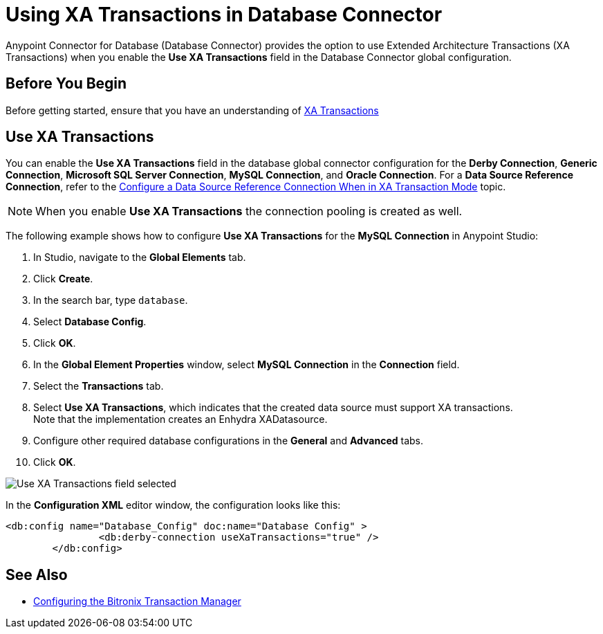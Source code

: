 = Using XA Transactions in Database Connector

Anypoint Connector for Database (Database Connector) provides the option to use Extended Architecture Transactions (XA Transactions) when you enable the *Use XA Transactions* field in the Database Connector global configuration.

== Before You Begin

Before getting started, ensure that you have an understanding of xref:mule-runtime::xa-transactions.adoc[XA Transactions]

== Use XA Transactions

You can enable the *Use XA Transactions* field in the database global connector configuration for the *Derby Connection*, *Generic Connection*, *Microsoft SQL Server Connection*, *MySQL Connection*, and *Oracle Connection*.
For a *Data Source Reference Connection*, refer to the xref:database-connector-connection.adoc#data-source-connection-xa[Configure a Data Source Reference Connection When in XA Transaction Mode] topic. 

[NOTE]
When you enable *Use XA Transactions* the connection pooling is created as well. 

The following example shows how to configure *Use XA Transactions* for the *MySQL Connection* in Anypoint Studio:

. In Studio, navigate to the *Global Elements* tab.
. Click *Create*.
. In the search bar, type `database`.
. Select *Database Config*.
. Click *OK*.
. In the *Global Element Properties* window, select *MySQL Connection* in the *Connection* field.
. Select the *Transactions* tab.
. Select *Use XA Transactions*, which indicates that the created data source must support XA transactions. +
Note that the implementation creates an Enhydra XADatasource.
. Configure other required database configurations in the *General* and *Advanced* tabs.
. Click *OK*.

image::database-connector-xatransactions.png[Use XA Transactions field selected]

In the *Configuration XML* editor window, the configuration looks like this:

[source,xml,linenums]
----
<db:config name="Database_Config" doc:name="Database Config" >
		<db:derby-connection useXaTransactions="true" />
	</db:config>
----

== See Also

* xref:mule-runtime::using-bitronix-to-manage-transactions.adoc#configuring-the-bitronix-transaction-manager[Configuring the Bitronix Transaction Manager]